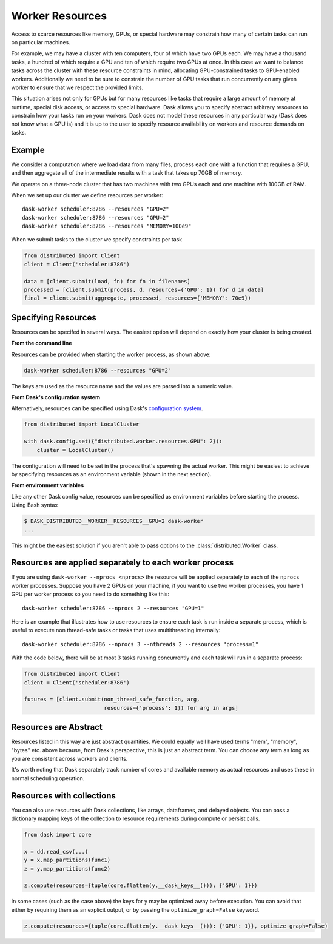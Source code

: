 Worker Resources
================

Access to scarce resources like memory, GPUs, or special hardware may constrain
how many of certain tasks can run on particular machines.

For example, we may have a cluster with ten computers, four of which have two
GPUs each.  We may have a thousand tasks, a hundred of which require a GPU and
ten of which require two GPUs at once.  In this case we want to balance tasks
across the cluster with these resource constraints in mind, allocating
GPU-constrained tasks to GPU-enabled workers.  Additionally we need to be sure
to constrain the number of GPU tasks that run concurrently on any given worker
to ensure that we respect the provided limits.

This situation arises not only for GPUs but for many resources like tasks that
require a large amount of memory at runtime, special disk access, or access to
special hardware.  Dask allows you to specify abstract arbitrary resources to
constrain how your tasks run on your workers.  Dask does not model these
resources in any particular way (Dask does not know what a GPU is) and it is up
to the user to specify resource availability on workers and resource demands on
tasks.

Example
-------

We consider a computation where we load data from many files, process each one
with a function that requires a GPU, and then aggregate all of the intermediate
results with a task that takes up 70GB of memory.

We operate on a three-node cluster that has two machines with two GPUs each and
one machine with 100GB of RAM.

When we set up our cluster we define resources per worker::

   dask-worker scheduler:8786 --resources "GPU=2"
   dask-worker scheduler:8786 --resources "GPU=2"
   dask-worker scheduler:8786 --resources "MEMORY=100e9"

When we submit tasks to the cluster we specify constraints per task

.. code-block:: python

   from distributed import Client
   client = Client('scheduler:8786')

   data = [client.submit(load, fn) for fn in filenames]
   processed = [client.submit(process, d, resources={'GPU': 1}) for d in data]
   final = client.submit(aggregate, processed, resources={'MEMORY': 70e9})

Specifying Resources
--------------------

Resources can be specifed in several ways. The easiest option will depend on exactly
how your cluster is being created.

**From the command line**

Resources can be provided when starting the worker process, as shown above:

.. code-block:: console

   dask-worker scheduler:8786 --resources "GPU=2"

The keys are used as the resource name and the values are parsed into a numeric value.

**From Dask's configuration system**

Alternatively, resources can be specified using Dask's
`configuration system <https://docs.dask.org/en/latest/configuration.html>`_.

.. code-block:: python

   from distributed import LocalCluster

   with dask.config.set({"distributed.worker.resources.GPU": 2}):
       cluster = LocalCluster()

The configuration will need to be set in the process that's spawning the actual worker.
This might be easiest to achieve by specifying resources as an environment variable
(shown in the next section).

**From environment variables**

Like any other Dask config value, resources can be specified as environment variables
before starting the process. Using Bash syntax

.. code-block:: console

   $ DASK_DISTRIBUTED__WORKER__RESOURCES__GPU=2 dask-worker
   ...

This might be the easiest solution if you aren't able to pass options to the :class:`distributed.Worker` class.

Resources are applied separately to each worker process
-------------------------------------------------------

If you are using ``dask-worker --nprocs <nprocs>`` the resource will be applied
separately to each of the ``nprocs`` worker processes. Suppose you have 2 GPUs
on your machine, if you want to use two worker processes, you have 1 GPU per
worker process so you need to do something like this::

   dask-worker scheduler:8786 --nprocs 2 --resources "GPU=1"

Here is an example that illustrates how to use resources to ensure each task is
run inside a separate process, which is useful to execute non thread-safe tasks
or tasks that uses multithreading internally::

   dask-worker scheduler:8786 --nprocs 3 --nthreads 2 --resources "process=1"

With the code below, there will be at most 3 tasks running concurrently and
each task will run in a separate process:

.. code-block:: python

   from distributed import Client
   client = Client('scheduler:8786')

   futures = [client.submit(non_thread_safe_function, arg,
                            resources={'process': 1}) for arg in args]


Resources are Abstract
----------------------

Resources listed in this way are just abstract quantities.  We could equally
well have used terms "mem", "memory", "bytes" etc. above because, from Dask's
perspective, this is just an abstract term.  You can choose any term as long as
you are consistent across workers and clients.

It's worth noting that Dask separately track number of cores and available
memory as actual resources and uses these in normal scheduling operation.


Resources with collections
--------------------------

You can also use resources with Dask collections, like arrays, dataframes, and
delayed objects.  You can pass a dictionary mapping keys of the collection to
resource requirements during compute or persist calls.

.. code-block:: python

    from dask import core
    
    x = dd.read_csv(...)
    y = x.map_partitions(func1)
    z = y.map_partitions(func2)

    z.compute(resources={tuple(core.flatten(y.__dask_keys__())): {'GPU': 1}})

In some cases (such as the case above) the keys for ``y`` may be optimized away
before execution.  You can avoid that either by requiring them as an explicit
output, or by passing the ``optimize_graph=False`` keyword.


.. code-block:: python

    z.compute(resources={tuple(core.flatten(y.__dask_keys__())): {'GPU': 1}}, optimize_graph=False)
